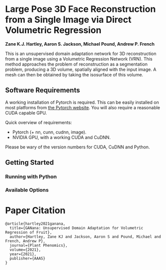 * Large Pose 3D Face Reconstruction from a Single Image via Direct Volumetric Regression

*Zane K.J. Hartley, Aaron S. Jackson, Michael Pound, Andrew P. French*


[[http://zanehartley.co.uk/Pubs/Ganana.png]]

This is an unsupervised domain adaptation network for 3D reconstruction 
from a single image using a Volumetric Regression Network (VRN). This 
method approaches the problem of reconstruction as a segmentation problem, 
producing a 3D volume, spatially aligned with the input image. A mesh can then be
obtained by taking the isosurface of this volume.

** Software Requirements

A working installation of Pytorch is required. This can be easily
installed on most platforms from [[https://pytorch.org/get-started/locally/][the Pytorch website]]. You will also require
a reasonable CUDA capable GPU.

Quick overview of requirements:

- Pytorch (+ nn, cunn, cudnn, image).
- NVIDIA GPU, with a working CUDA and CuDNN.

Please be wary of the version numbers for CUDA, CuDNN and Python.

** Getting Started

*** Running with Python

*** Available Options


* Paper Citation

#+BEGIN_SRC
@article{hartley2021ganana,
  title={GANana: Unsupervised Domain Adaptation for Volumetric Regression of Fruit},
  author={Hartley, Zane KJ and Jackson, Aaron S and Pound, Michael and French, Andrew P},
  journal={Plant Phenomics},
  volume={2021},
  year={2021},
  publisher={AAAS}
}
#+END_SRC
